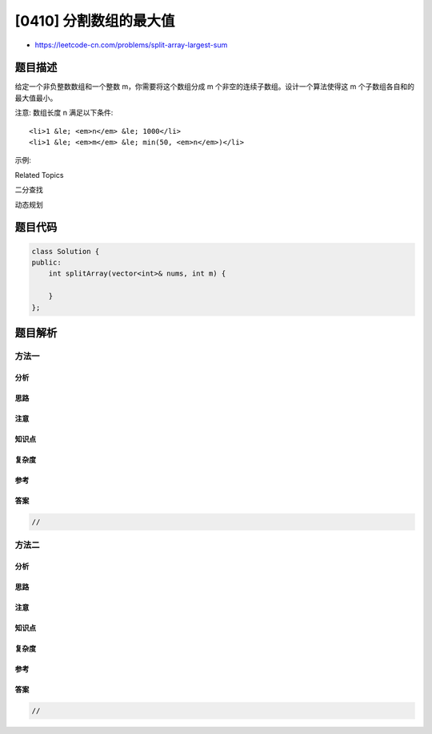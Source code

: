 [0410] 分割数组的最大值
=======================

-  https://leetcode-cn.com/problems/split-array-largest-sum

题目描述
--------

.. raw:: html

   <p>

给定一个非负整数数组和一个整数 m，你需要将这个数组分成 m 个非空的连续子数组。设计一个算法使得这 m 个子数组各自和的最大值最小。

.. raw:: html

   </p>

.. raw:: html

   <p>

注意: 数组长度 n 满足以下条件:

.. raw:: html

   </p>

.. raw:: html

   <ul>

::

    <li>1 &le; <em>n</em> &le; 1000</li>
    <li>1 &le; <em>m</em> &le; min(50, <em>n</em>)</li>

.. raw:: html

   </ul>

.. raw:: html

   <p>

示例:

.. raw:: html

   </p>

.. raw:: html

   <pre>
   输入:
   <strong>nums</strong> = [7,2,5,10,8]
   <strong>m</strong> = 2

   输出:
   18

   解释:
   一共有四种方法将<strong>nums</strong>分割为2个子数组。
   其中最好的方式是将其分为<strong>[7,2,5]</strong> 和 <strong>[10,8]</strong>，
   因为此时这两个子数组各自的和的最大值为18，在所有情况中最小。
   </pre>

.. raw:: html

   <div>

.. raw:: html

   <div>

Related Topics

.. raw:: html

   </div>

.. raw:: html

   <div>

.. raw:: html

   <li>

二分查找

.. raw:: html

   </li>

.. raw:: html

   <li>

动态规划

.. raw:: html

   </li>

.. raw:: html

   </div>

.. raw:: html

   </div>

题目代码
--------

.. code:: cpp

    class Solution {
    public:
        int splitArray(vector<int>& nums, int m) {

        }
    };

题目解析
--------

方法一
~~~~~~

分析
^^^^

思路
^^^^

注意
^^^^

知识点
^^^^^^

复杂度
^^^^^^

参考
^^^^

答案
^^^^

.. code:: cpp

    //

方法二
~~~~~~

分析
^^^^

思路
^^^^

注意
^^^^

知识点
^^^^^^

复杂度
^^^^^^

参考
^^^^

答案
^^^^

.. code:: cpp

    //
